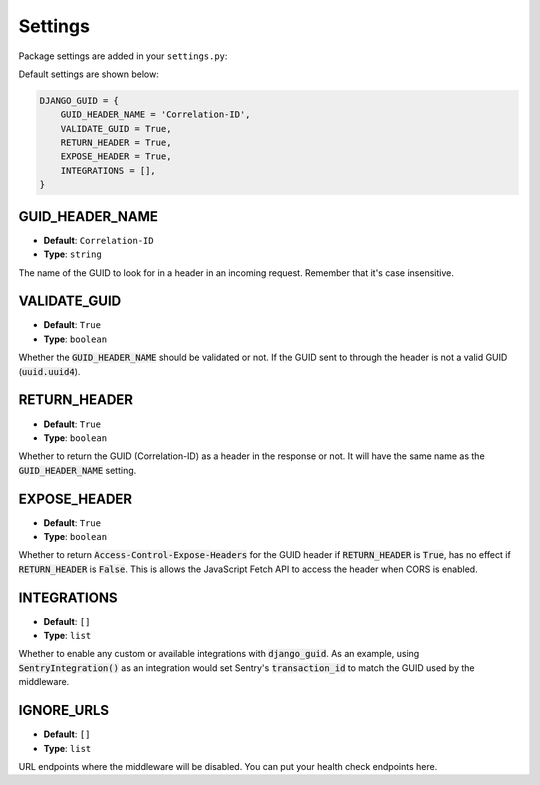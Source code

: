 Settings
========

Package settings are added in your ``settings.py``:

Default settings are shown below:

.. code-block:: python

    DJANGO_GUID = {
        GUID_HEADER_NAME = 'Correlation-ID',
        VALIDATE_GUID = True,
        RETURN_HEADER = True,
        EXPOSE_HEADER = True,
        INTEGRATIONS = [],
    }



.. _guid_header_name_setting:

GUID_HEADER_NAME
----------------
* **Default**: ``Correlation-ID``
* **Type**: ``string``

The name of the GUID to look for in a header in an incoming request. Remember that it's case insensitive.

.. _validate_guid_setting:

VALIDATE_GUID
-------------
* **Default**: ``True``
* **Type**: ``boolean``


Whether the :code:`GUID_HEADER_NAME` should be validated or not.
If the GUID sent to through the header is not a valid GUID (:code:`uuid.uuid4`).


RETURN_HEADER
-------------
* **Default**: ``True``
* **Type**: ``boolean``

Whether to return the GUID (Correlation-ID) as a header in the response or not.
It will have the same name as the :code:`GUID_HEADER_NAME` setting.


EXPOSE_HEADER
-------------
* **Default**: ``True``
* **Type**: ``boolean``

Whether to return :code:`Access-Control-Expose-Headers` for the GUID header if
:code:`RETURN_HEADER` is :code:`True`, has no effect if :code:`RETURN_HEADER` is :code:`False`.
This is allows the JavaScript Fetch API to access the header when CORS is enabled.

INTEGRATIONS
------------
* **Default**: ``[]``
* **Type**: ``list``

Whether to enable any custom or available integrations with :code:`django_guid`.
As an example, using :code:`SentryIntegration()` as an integration would set Sentry's :code:`transaction_id` to
match the GUID used by the middleware.

IGNORE_URLS
-----------
* **Default**: ``[]``
* **Type**: ``list``

URL endpoints where the middleware will be disabled. You can put your health check endpoints here.
